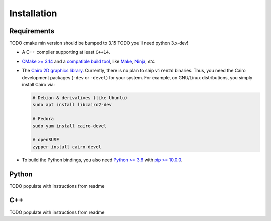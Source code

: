 .. _installation:

Installation
============


Requirements
------------

TODO cmake min version should be bumped to 3.15
TODO you'll need python 3.x-dev!

* A C++ compiler supporting at least ``C++14``.
* `CMake \>= 3.14 <https://cmake.org/>`_ and a
  `compatible build tool <https://cmake.org/cmake/help/latest/manual/cmake-generators.7.html>`_,
  like `Make <https://www.gnu.org/software/make/>`_, `Ninja <https://ninja-build.org/>`_,
  *etc.*
* The `Cairo 2D graphics library <https://www.cairographics.org/download>`_.
  Currently, there is no plan to ship ``viren2d`` binaries. Thus, you need the
  Cairo development packages (``-dev`` or ``-devel``) for your system. For
  example, on GNU/Linux distributions, you simply install Cairo via:

  .. code-block:: console

     # Debian & derivatives (like Ubuntu)
     sudo apt install libcairo2-dev

     # Fedora
     sudo yum install cairo-devel

     # openSUSE
     zypper install cairo-devel

* To build the Python bindings, you also need
  `Python \>= 3.6 <https://www.python.org/>`_ with
  `pip \>= 10.0.0 <https://pypi.org/project/pip/>`_.


Python
------

TODO populate with instructions from readme



C++
---

TODO populate with instructions from readme


